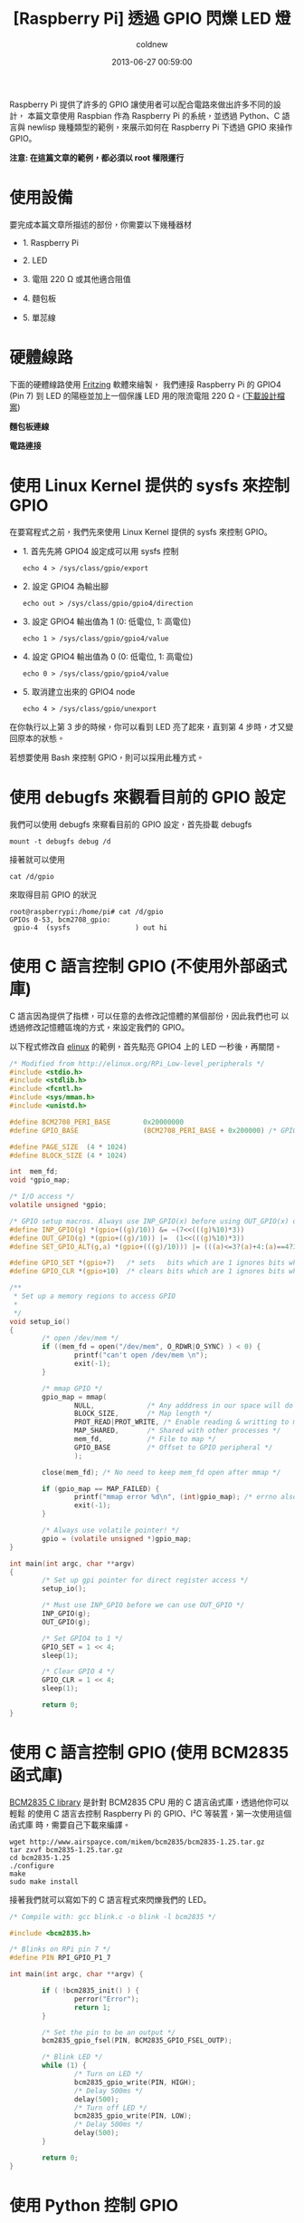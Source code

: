 #+TITLE: [Raspberry Pi] 透過 GPIO 閃爍 LED 燈
#+AUTHOR: coldnew
#+EMAIL:  coldnew.tw@gmail.com
#+DATE:   2013-06-27 00:59:00
#+LANGUAGE: zh_TW
#+URL:    1aced
#+OPTIONS: num:nil ^:nil
#+TAGS: raspberry_pi gpio python newlisp c

Raspberry Pi 提供了許多的 GPIO 讓使用者可以配合電路來做出許多不同的設計，
本篇文章使用 Raspbian 作為 Raspberry Pi 的系統，並透過 Python、C
語言與 newlisp 幾種類型的範例，來展示如何在 Raspberry Pi 下透過 GPIO 來操作 GPIO。

#+HTML: <div class="alert alert-info">
*注意: 在這篇文章的範例，都必須以 root 權限運行*
#+HTML: </div>

* 使用設備

要完成本篇文章所描述的部份，你需要以下幾種器材

- 1. Raspberry Pi

- 2. LED

- 3. 電阻 220 Ω 或其他適合阻值

- 4. 麵包板

- 5. 單蕊線

* 硬體線路

下面的硬體線路使用 [[http://fritzing.org/][Fritzing]] 軟體來繪製， 我們連接 Raspberry Pi 的 GPIO4
(Pin 7) 到 LED 的陽極並加上一個保護 LED 用的限流電阻 220 Ω。([[file:files/2013/rpi_simpleled.fzz][下載設計檔案]])

#+HTML: <div class="row "><div class="col-md-7 ">

*麵包板連線*

[[file:files/2013/rpi_simpleled_bb.png]]

#+HTML: </div><div class="col-md-4">

*電路連接*

[[file:files/2013/rpi_simpleled_schem.png]]
#+HTML: </div> </div>

* 使用 Linux Kernel 提供的 sysfs 來控制 GPIO

在要寫程式之前，我們先來使用 Linux Kernel 提供的 sysfs 來控制 GPIO。

- 1. 首先先將 GPIO4 設定成可以用 sysfs 控制

     : echo 4 > /sys/class/gpio/export

- 2. 設定 GPIO4 為輸出腳

     : echo out > /sys/class/gpio/gpio4/direction

- 3. 設定 GPIO4 輸出值為 1 (0: 低電位, 1: 高電位)

     : echo 1 > /sys/class/gpio/gpio4/value

- 4. 設定 GPIO4 輸出值為 0 (0: 低電位, 1: 高電位)

     : echo 0 > /sys/class/gpio/gpio4/value

- 5. 取消建立出來的 GPIO4 node

     : echo 4 > /sys/class/gpio/unexport

在你執行以上第 3 步的時候，你可以看到 LED 亮了起來，直到第 4 步時，才又變
回原本的狀態。

若想要使用 Bash 來控制 GPIO，則可以採用此種方式。

* 使用 debugfs 來觀看目前的 GPIO 設定

我們可以使用 debugfs 來察看目前的 GPIO 設定，首先掛載 debugfs

: mount -t debugfs debug /d

接著就可以使用

: cat /d/gpio

來取得目前 GPIO 的狀況

#+BEGIN_EXAMPLE
  root@raspberrypi:/home/pi# cat /d/gpio
  GPIOs 0-53, bcm2708_gpio:
   gpio-4  (sysfs                ) out hi
#+END_EXAMPLE

* 使用 C 語言控制 GPIO (不使用外部函式庫)

C 語言因為提供了指標，可以任意的去修改記憶體的某個部份，因此我們也可
以透過修改記憶體區塊的方式，來設定我們的 GPIO。

以下程式修改自 [[http://elinux.org/RPi_Low-level_peripherals][elinux]] 的範例，首先點亮 GPIO4 上的 LED 一秒後，再關閉。

#+BEGIN_SRC c
  /* Modified from http://elinux.org/RPi_Low-level_peripherals */
  #include <stdio.h>
  #include <stdlib.h>
  #include <fcntl.h>
  #include <sys/mman.h>
  #include <unistd.h>

  #define BCM2708_PERI_BASE        0x20000000
  #define GPIO_BASE                (BCM2708_PERI_BASE + 0x200000) /* GPIO controller */

  #define PAGE_SIZE  (4 * 1024)
  #define BLOCK_SIZE (4 * 1024)

  int  mem_fd;
  void *gpio_map;

  /* I/O access */
  volatile unsigned *gpio;

  /* GPIO setup macros. Always use INP_GPIO(x) before using OUT_GPIO(x) or SET_GPIO_ALT(x,y) */
  #define INP_GPIO(g) *(gpio+((g)/10)) &= ~(7<<(((g)%10)*3))
  #define OUT_GPIO(g) *(gpio+((g)/10)) |=  (1<<(((g)%10)*3))
  #define SET_GPIO_ALT(g,a) *(gpio+(((g)/10))) |= (((a)<=3?(a)+4:(a)==4?3:2)<<(((g)%10)*3))

  #define GPIO_SET *(gpio+7)   /* sets   bits which are 1 ignores bits which are 0 */
  #define GPIO_CLR *(gpio+10)  /* clears bits which are 1 ignores bits which are 0 */

  /**
   ,* Set up a memory regions to access GPIO
   ,*
   ,*/
  void setup_io()
  {
          /* open /dev/mem */
          if ((mem_fd = open("/dev/mem", O_RDWR|O_SYNC) ) < 0) {
                  printf("can't open /dev/mem \n");
                  exit(-1);
          }

          /* mmap GPIO */
          gpio_map = mmap(
                  NULL,             /* Any adddress in our space will do */
                  BLOCK_SIZE,       /* Map length */
                  PROT_READ|PROT_WRITE, /* Enable reading & writting to mapped memory */
                  MAP_SHARED,       /* Shared with other processes */
                  mem_fd,           /* File to map */
                  GPIO_BASE         /* Offset to GPIO peripheral */
                  );

          close(mem_fd); /* No need to keep mem_fd open after mmap */

          if (gpio_map == MAP_FAILED) {
                  printf("mmap error %d\n", (int)gpio_map); /* errno also set! */
                  exit(-1);
          }

          /* Always use volatile pointer! */
          gpio = (volatile unsigned *)gpio_map;
  }

  int main(int argc, char **argv)
  {
          /* Set up gpi pointer for direct register access */
          setup_io();

          /* Must use INP_GPIO before we can use OUT_GPIO */
          INP_GPIO(g);
          OUT_GPIO(g);

          /* Set GPIO4 to 1 */
          GPIO_SET = 1 << 4;
          sleep(1);

          /* Clear GPIO 4 */
          GPIO_CLR = 1 << 4;
          sleep(1);

          return 0;
  }

#+END_SRC

* 使用 C 語言控制 GPIO (使用 BCM2835 函式庫)

[[http://www.airspayce.com/mikem/bcm2835/][BCM2835 C library]] 是針對 BCM2835 CPU 用的 C 語言函式庫，透過他你可以輕鬆
的使用 C 語言去控制 Raspberry Pi 的 GPIO、I²C 等裝置，第一次使用這個函式庫
時，需要自己下載來編譯。

#+BEGIN_EXAMPLE
  wget http://www.airspayce.com/mikem/bcm2835/bcm2835-1.25.tar.gz
  tar zxvf bcm2835-1.25.tar.gz
  cd bcm2835-1.25
  ./configure
  make
  sudo make install
#+END_EXAMPLE

接著我們就可以寫如下的 C 語言程式來閃爍我們的 LED。

#+BEGIN_SRC c
  /* Compile with: gcc blink.c -o blink -l bcm2835 */

  #include <bcm2835.h>

  /* Blinks on RPi pin 7 */
  #define PIN RPI_GPIO_P1_7

  int main(int argc, char **argv) {

          if ( !bcm2835_init() ) {
                  perror("Error");
                  return 1;
          }

          /* Set the pin to be an output */
          bcm2835_gpio_fsel(PIN, BCM2835_GPIO_FSEL_OUTP);

          /* Blink LED */
          while (1) {
                  /* Turn on LED */
                  bcm2835_gpio_write(PIN, HIGH);
                  /* Delay 500ms */
                  delay(500);
                  /* Turn off LED */
                  bcm2835_gpio_write(PIN, LOW);
                  /* Delay 500ms */
                  delay(500);
          }

          return 0;
  }
#+END_SRC

* 使用 Python 控制 GPIO

在 Raspbian 發行版當中，已經預先將 RPi.GPIO 模組包入，因此你可以直接
寫以下的 python 程式來控制 GPIO4，要注意的是，RPi.GPIO 設定的 GPIO 是採
用 Pin number，也就是說若我要修改 GPIO4 (Pin 7)，則實際上呼叫 Rpi.GPIO
的號碼為 *7* ，而不是 *4* 。

#+BEGIN_SRC python
  import RPi.GPIO as GPIO
  import time

  # blinking function
  def blink(pin):
          GPIO.output(pin,GPIO.HIGH)
          time.sleep(1)
          GPIO.output(pin,GPIO.LOW)
          time.sleep(1)
          return

  # to use Raspberry Pi board pin numbers
  GPIO.setmode(GPIO.BOARD)

  # set up GPIO output channel, we set GPIO4 (Pin 7) to OUTPUT
  GPIO.setup(7, GPIO.OUT)

  # blink GPIO4 (Pin 7) 50 times
  for i in range(0,50):
          blink(7)

  GPIO.cleanup()
#+END_SRC

* 使用 newlisp 控制 GPIO

newlisp 是屬於 script language，若不透過他的 FFI (Foreign Function
Interface)，則要在 newlisp 下控制 GPIO 的最好方法就是更改 sysfs 下的 GPIO
資訊。

我們可以使用 [[https://github.com/marchildmann/raspi-gpio-newlisp][raspi-gpio]] 模組來簡化 nwelisp 下修改 GPIO 資訊的步驟，首先
先下載 raspi-gpio.lsp

: wget https://raw.github.com/marchildmann/raspi-gpio-newlisp/master/raspi-gpio.lsp

接著你就可以寫以下的 newlisp 程式來閃爍 LED

#+BEGIN_SRC newlisp
  #!/usr/bin/env newlisp

  (load "raspi-gpio.lsp")

  (define (blink gpio)
    ;; Make GPIO to 1
    (GPIO:digital-write gpio GPIO:high)
    ;; delay 500ms
    (sleep 500)
    ;; Make GPIO to 0
    (GPIO:digital-write gpio GPIO:low)
    ;; delay 500ms
    (sleep 500))

  ;; Enable use GPIO4
  (GPIO:enable-pin 4)

  ;; Set GPIO4 as output
  (GPIO:pin-mode 4 GPIO:out)

  ;; Blink GPIO4 50 times
  (dotimes (x 50) (blink 4))

  ;; Disable use GPIO4
  (GPIO:disable-pin 4)

  ;; End of Application
  (exit)
#+END_SRC
